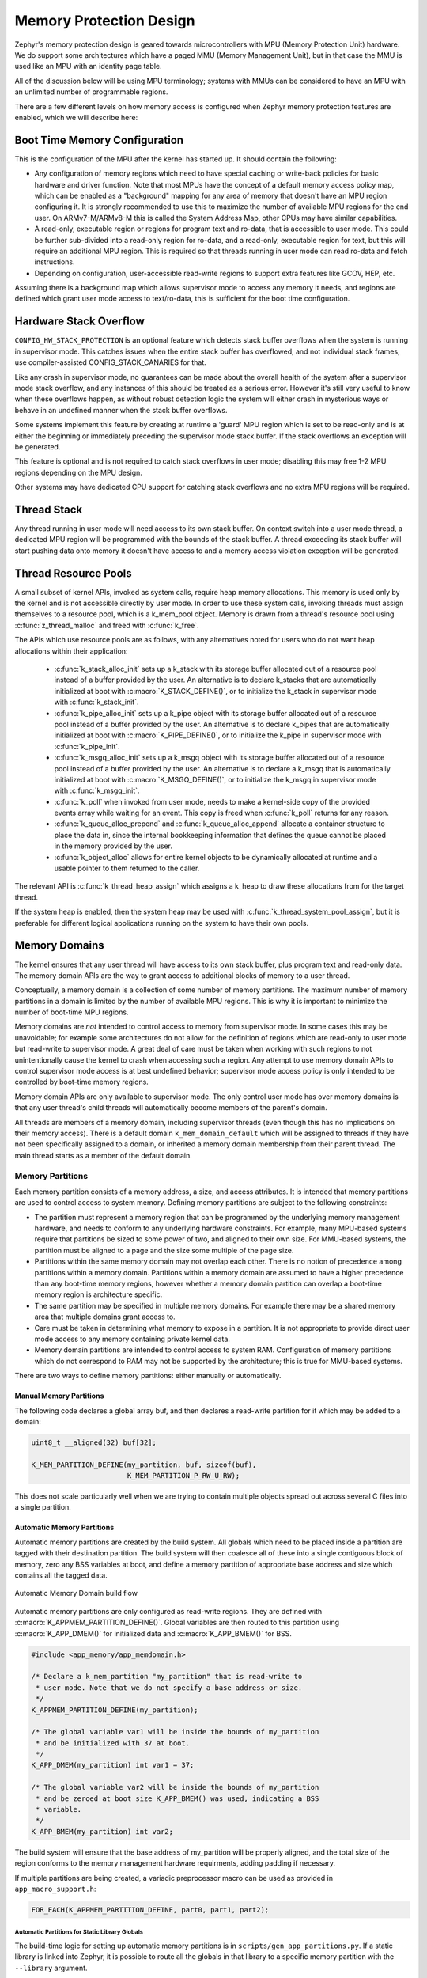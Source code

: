 .. _memory_domain:

Memory Protection Design
########################

Zephyr's memory protection design is geared towards microcontrollers with MPU
(Memory Protection Unit) hardware. We do support some architectures which have
a paged MMU (Memory Management Unit), but in that case the MMU is used like
an MPU with an identity page table.

All of the discussion below will be using MPU terminology; systems with MMUs
can be considered to have an MPU with an unlimited number of programmable
regions.

There are a few different levels on how memory access is configured when
Zephyr memory protection features are enabled, which we will describe here:

Boot Time Memory Configuration
******************************

This is the configuration of the MPU after the kernel has started up. It should
contain the following:

- Any configuration of memory regions which need to have special caching or
  write-back policies for basic hardware and driver function. Note that most
  MPUs have the concept of a default memory access policy map, which can be
  enabled as a "background" mapping for any area of memory that doesn't
  have an MPU region configuring it. It is strongly recommended to use this
  to maximize the number of available MPU regions for the end user. On
  ARMv7-M/ARMv8-M this is called the System Address Map, other CPUs may
  have similar capabilities.

- A read-only, executable region or regions for program text and ro-data, that
  is accessible to user mode. This could be further sub-divided into a
  read-only region for ro-data, and a read-only, executable region for text, but
  this will require an additional MPU region. This is required so that
  threads running in user mode can read ro-data and fetch instructions.

- Depending on configuration, user-accessible read-write regions to support
  extra features like GCOV, HEP, etc.

Assuming there is a background map which allows supervisor mode to access any
memory it needs, and regions are defined which grant user mode access to
text/ro-data, this is sufficient for the boot time configuration.

Hardware Stack Overflow
***********************

``CONFIG_HW_STACK_PROTECTION`` is an optional feature which detects stack
buffer overflows when the system is running in supervisor mode. This
catches issues when the entire stack buffer has overflowed, and not
individual stack frames, use compiler-assisted CONFIG_STACK_CANARIES for that.

Like any crash in supervisor mode, no guarantees can be made about the overall
health of the system after a supervisor mode stack overflow, and any instances
of this should be treated as a serious error. However it's still very useful to
know when these overflows happen, as without robust detection logic the system
will either crash in mysterious ways or behave in an undefined manner when the
stack buffer overflows.

Some systems implement this feature by creating at runtime a 'guard' MPU region
which is set to be read-only and is at either the beginning or immediately
preceding the supervisor mode stack buffer.  If the stack overflows an
exception will be generated.

This feature is optional and is not required to catch stack overflows in user
mode; disabling this may free 1-2 MPU regions depending on the MPU design.

Other systems may have dedicated CPU support for catching stack overflows
and no extra MPU regions will be required.

Thread Stack
************

Any thread running in user mode will need access to its own stack buffer.
On context switch into a user mode thread, a dedicated MPU region will be
programmed with the bounds of the stack buffer. A thread exceeding its stack
buffer will start pushing data onto memory it doesn't have access to and a
memory access violation exception will be generated.

Thread Resource Pools
*********************

A small subset of kernel APIs, invoked as system calls, require heap memory
allocations. This memory is used only by the kernel and is not accessible
directly by user mode. In order to use these system calls, invoking threads
must assign themselves to a resource pool, which is a k_mem_pool object.
Memory is drawn from a thread's resource pool using :c:func:`z_thread_malloc`
and freed with :c:func:`k_free`.

The APIs which use resource pools are as follows, with any alternatives
noted for users who do not want heap allocations within their application:

 - :c:func:`k_stack_alloc_init` sets up a k_stack with its storage
   buffer allocated out of a resource pool instead of a buffer provided by the
   user. An alternative is to declare k_stacks that are automatically
   initialized at boot with :c:macro:`K_STACK_DEFINE()`, or to initialize the
   k_stack in supervisor mode with :c:func:`k_stack_init`.

 - :c:func:`k_pipe_alloc_init` sets up a k_pipe object with its
   storage buffer allocated out of a resource pool instead of a buffer provided
   by the user. An alternative is to declare k_pipes that are automatically
   initialized at boot with :c:macro:`K_PIPE_DEFINE()`, or to initialize the
   k_pipe in supervisor mode with :c:func:`k_pipe_init`.

 - :c:func:`k_msgq_alloc_init` sets up a k_msgq object with its
   storage buffer allocated out of a resource pool instead of a buffer provided
   by the user. An alternative is to declare a k_msgq that is automatically
   initialized at boot with :c:macro:`K_MSGQ_DEFINE()`, or to initialize the
   k_msgq in supervisor mode with :c:func:`k_msgq_init`.

 - :c:func:`k_poll` when invoked from user mode, needs to make a kernel-side
   copy of the provided events array while waiting for an event. This copy is
   freed when :c:func:`k_poll` returns for any reason.

 - :c:func:`k_queue_alloc_prepend` and :c:func:`k_queue_alloc_append`
   allocate a container structure to place the data in, since the internal
   bookkeeping information that defines the queue cannot be placed in the
   memory provided by the user.

 - :c:func:`k_object_alloc` allows for entire kernel objects to be
   dynamically allocated at runtime and a usable pointer to them returned to
   the caller.

The relevant API is :c:func:`k_thread_heap_assign` which assigns
a k_heap to draw these allocations from for the target thread.

If the system heap is enabled, then the system heap may be used with
:c:func:`k_thread_system_pool_assign`, but it is preferable for different
logical applications running on the system to have their own pools.

Memory Domains
**************

The kernel ensures that any user thread will have access to its own stack
buffer, plus program text and read-only data. The memory domain APIs are the
way to grant access to additional blocks of memory to a user thread.

Conceptually, a memory domain is a collection of some number of memory
partitions. The maximum number of memory partitions in a domain
is limited by the number of available MPU regions. This is why it is important
to minimize the number of boot-time MPU regions.

Memory domains are *not* intended to control access to memory from supervisor
mode. In some cases this may be unavoidable; for example some architectures do
not allow for the definition of regions which are read-only to user mode but
read-write to supervisor mode. A great deal of care must be taken when working
with such regions to not unintentionally cause the kernel to crash when
accessing such a region. Any attempt to use memory domain APIs to control
supervisor mode access is at best undefined behavior; supervisor mode access
policy is only intended to be controlled by boot-time memory regions.

Memory domain APIs are only available to supervisor mode. The only control
user mode has over memory domains is that any user thread's child threads
will automatically become members of the parent's domain.

All threads are members of a memory domain, including supervisor threads
(even though this has no implications on their memory access). There is a
default domain ``k_mem_domain_default`` which will be assigned to threads if
they have not been specifically assigned to a domain, or inherited a memory
domain membership from their parent thread. The main thread starts as a
member of the default domain.

Memory Partitions
=================

Each memory partition consists of a memory address, a size,
and access attributes. It is intended that memory partitions are used to
control access to system memory. Defining memory partitions are subject
to the following constraints:

- The partition must represent a memory region that can be programmed by
  the underlying memory management hardware, and needs to conform to any
  underlying hardware constraints. For example, many MPU-based systems require
  that partitions be sized to some power of two, and aligned to their own
  size. For MMU-based systems, the partition must be aligned to a page and
  the size some multiple of the page size.

- Partitions within the same memory domain may not overlap each other. There is
  no notion of precedence among partitions within a memory domain.  Partitions
  within a memory domain are assumed to have a higher precedence than any
  boot-time memory regions, however whether a memory domain partition can
  overlap a boot-time memory region is architecture specific.

- The same partition may be specified in multiple memory domains. For example
  there may be a shared memory area that multiple domains grant access to.

- Care must be taken in determining what memory to expose in a partition.
  It is not appropriate to provide direct user mode access to any memory
  containing private kernel data.

- Memory domain partitions are intended to control access to system RAM.
  Configuration of memory partitions which do not correspond to RAM
  may not be supported by the architecture; this is true for MMU-based systems.

There are two ways to define memory partitions: either manually or
automatically.

Manual Memory Partitions
------------------------

The following code declares a global array buf, and then declares
a read-write partition for it which may be added to a domain:

.. code-block:: c

    uint8_t __aligned(32) buf[32];

    K_MEM_PARTITION_DEFINE(my_partition, buf, sizeof(buf),
                           K_MEM_PARTITION_P_RW_U_RW);

This does not scale particularly well when we are trying to contain multiple
objects spread out across several C files into a single partition.

Automatic Memory Partitions
---------------------------

Automatic memory partitions are created by the build system. All globals
which need to be placed inside a partition are tagged with their destination
partition. The build system will then coalesce all of these into a single
contiguous block of memory, zero any BSS variables at boot, and define
a memory partition of appropriate base address and size which contains all
the tagged data.

.. figure:: auto_mem_domain.png
   :alt: Automatic Memory Domain build flow
   :align: center

   Automatic Memory Domain build flow

Automatic memory partitions are only configured as read-write
regions. They are defined with :c:macro:`K_APPMEM_PARTITION_DEFINE()`.
Global variables are then routed to this partition using
:c:macro:`K_APP_DMEM()` for initialized data and :c:macro:`K_APP_BMEM()` for
BSS.

.. code-block:: c

    #include <app_memory/app_memdomain.h>

    /* Declare a k_mem_partition "my_partition" that is read-write to
     * user mode. Note that we do not specify a base address or size.
     */
    K_APPMEM_PARTITION_DEFINE(my_partition);

    /* The global variable var1 will be inside the bounds of my_partition
     * and be initialized with 37 at boot.
     */
    K_APP_DMEM(my_partition) int var1 = 37;

    /* The global variable var2 will be inside the bounds of my_partition
     * and be zeroed at boot size K_APP_BMEM() was used, indicating a BSS
     * variable.
     */
    K_APP_BMEM(my_partition) int var2;

The build system will ensure that the base address of my_partition will
be properly aligned, and the total size of the region conforms to the memory
management hardware requirments, adding padding if necessary.

If multiple partitions are being created, a variadic preprocessor macro can be
used as provided in ``app_macro_support.h``:

.. code-block:: c

    FOR_EACH(K_APPMEM_PARTITION_DEFINE, part0, part1, part2);

Automatic Partitions for Static Library Globals
~~~~~~~~~~~~~~~~~~~~~~~~~~~~~~~~~~~~~~~~~~~~~~~

The build-time logic for setting up automatic memory partitions is in
``scripts/gen_app_partitions.py``. If a static library is linked into Zephyr,
it is possible to route all the globals in that library to a specific
memory partition with the ``--library`` argument.

For example, if the Newlib C library is enabled, the Newlib globals all need
to be placed in ``z_libc_partition``. The invocation of the script in the
top-level ``CMakeLists.txt`` adds the following:

.. code-block:: none

    gen_app_partitions.py ... --library libc.a z_libc_partition ..

For pre-compiled libraries there is no support for expressing this in the
project-level configuration or build files; the toplevel ``CMakeLists.txt`` must
be edited.

For Zephyr libraries created using ``zephyr_library`` or ``zephyr_library_named``
the ``zephyr_library_app_memory`` function can be used to specify the memory
partition where all globals in the library should be placed.

Pre-defined Memory Partitions
-----------------------------

There are a few memory partitions which are pre-defined by the system:

 - ``z_malloc_partition`` - This partition contains the system-wide pool of
   memory used by libc malloc(). Due to possible starvation issues, it is
   not recommended to draw heap memory from a global pool, instead
   it is better to define various sys_heap objects and assign them
   to specific memory domains.

 - ``z_libc_partition`` - Contains globals required by the C library and runtime.
   Required if using newlib. Required if using minimal libc with
   ``CONFIG_STACK_CANARIES`` enabled.

Library-specific partitions are listed in ``include/app_memory/partitions.h``.
For example, to use the MBEDTLS library from user mode, the
``k_mbedtls_partition`` must be added to the domain.

Memory Domain Usage
===================

Create a Memory Domain
----------------------

A memory domain is defined using a variable of type
:c:struct:`k_mem_domain`. It must then be initialized by calling
:c:func:`k_mem_domain_init`.

The following code defines and initializes an empty memory domain.

.. code-block:: c

    struct k_mem_domain app0_domain;

    k_mem_domain_init(&app0_domain, 0, NULL);

Add Memory Partitions into a Memory Domain
------------------------------------------

There are two ways to add memory partitions into a memory domain.

This first code sample shows how to add memory partitions while creating
a memory domain.

.. code-block:: c

    /* the start address of the MPU region needs to align with its size */
    uint8_t __aligned(32) app0_buf[32];
    uint8_t __aligned(32) app1_buf[32];

    K_MEM_PARTITION_DEFINE(app0_part0, app0_buf, sizeof(app0_buf),
                           K_MEM_PARTITION_P_RW_U_RW);

    K_MEM_PARTITION_DEFINE(app0_part1, app1_buf, sizeof(app1_buf),
                           K_MEM_PARTITION_P_RW_U_RO);

    struct k_mem_partition *app0_parts[] = {
        app0_part0,
        app0_part1
    };

    k_mem_domain_init(&app0_domain, ARRAY_SIZE(app0_parts), app0_parts);

This second code sample shows how to add memory partitions into an initialized
memory domain one by one.

.. code-block:: c

    /* the start address of the MPU region needs to align with its size */
    uint8_t __aligned(32) app0_buf[32];
    uint8_t __aligned(32) app1_buf[32];

    K_MEM_PARTITION_DEFINE(app0_part0, app0_buf, sizeof(app0_buf),
                           K_MEM_PARTITION_P_RW_U_RW);

    K_MEM_PARTITION_DEFINE(app0_part1, app1_buf, sizeof(app1_buf),
                           K_MEM_PARTITION_P_RW_U_RO);

    k_mem_domain_add_partition(&app0_domain, &app0_part0);
    k_mem_domain_add_partition(&app0_domain, &app0_part1);

.. note::
    The maximum number of memory partitions is limited by the maximum
    number of MPU regions or the maximum number of MMU tables.

Memory Domain Assignment
------------------------

Any thread may join a memory domain, and any memory domain may have multiple
threads assigned to it. Threads are assigned to memory domains with an API
call:

.. code-block:: c

    k_mem_domain_add_thread(&app0_domain, app_thread_id);

If the thread was already a member of some other domain (including the
default domain), it will be removed from it in favor of the new one.

In addition, if a thread is a member of a memory domain, and it creates a
child thread, that thread will belong to the domain as well.

Remove a Memory Partition from a Memory Domain
----------------------------------------------

The following code shows how to remove a memory partition from a memory
domain.

.. code-block:: c

    k_mem_domain_remove_partition(&app0_domain, &app0_part1);

The k_mem_domain_remove_partition() API finds the memory partition
that matches the given parameter and removes that partition from the
memory domain.

Available Partition Attributes
------------------------------

When defining a partition, we need to set access permission attributes
to the partition. Since the access control of memory partitions relies on
either an MPU or MMU, the available partition attributes would be architecture
dependent.

The complete list of available partition attributes for a specific architecture
is found in the architecture-specific include file
``include/arch/<arch name>/arch.h``, (for example, ``include/arch/arm/arch.h``.)
Some examples of partition attributes are:

.. code-block:: c

    /* Denote partition is privileged read/write, unprivileged read/write */
    K_MEM_PARTITION_P_RW_U_RW
    /* Denote partition is privileged read/write, unprivileged read-only */
    K_MEM_PARTITION_P_RW_U_RO

In almost all cases ``K_MEM_PARTITION_P_RW_U_RW`` is the right choice.

Configuration Options
*********************

Related configuration options:

* :option:`CONFIG_MAX_DOMAIN_PARTITIONS`

API Reference
*************

The following memory domain APIs are provided by :zephyr_file:`include/kernel.h`:

.. doxygengroup:: mem_domain_apis
   :project: Zephyr
